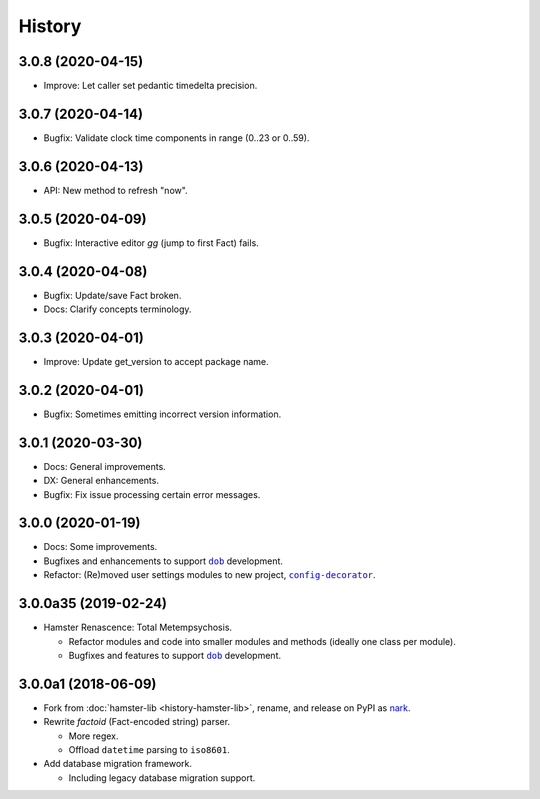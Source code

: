 #######
History
#######

.. |dob| replace:: ``dob``
.. _dob: https://github.com/hotoffthehamster/dob

.. |config-decorator| replace:: ``config-decorator``
.. _config-decorator: https://github.com/hotoffthehamster/config-decorator

.. |nark-pypi| replace:: nark
.. _nark-pypi: https://pypi.org/project/nark/

.. :changelog:

3.0.8 (2020-04-15)
==================

- Improve: Let caller set pedantic timedelta precision.

3.0.7 (2020-04-14)
==================

- Bugfix: Validate clock time components in range (0..23 or 0..59).

3.0.6 (2020-04-13)
==================

- API: New method to refresh "now".

3.0.5 (2020-04-09)
==================

- Bugfix: Interactive editor `gg` (jump to first Fact) fails.

3.0.4 (2020-04-08)
==================

- Bugfix: Update/save Fact broken.

- Docs: Clarify concepts terminology.

3.0.3 (2020-04-01)
==================

- Improve: Update get_version to accept package name.

3.0.2 (2020-04-01)
==================

- Bugfix: Sometimes emitting incorrect version information.

3.0.1 (2020-03-30)
==================

- Docs: General improvements.

- DX: General enhancements.

- Bugfix: Fix issue processing certain error messages.

3.0.0 (2020-01-19)
==================

- Docs: Some improvements.

- Bugfixes and enhancements to support |dob|_ development.

- Refactor: (Re)moved user settings modules to new project, |config-decorator|_.

3.0.0a35 (2019-02-24)
=====================

- Hamster Renascence: Total Metempsychosis.

  - Refactor modules and code into smaller modules and methods
    (ideally one class per module).

  - Bugfixes and features to support |dob|_ development.

3.0.0a1 (2018-06-09)
====================

- Fork from :doc:`hamster-lib <history-hamster-lib>`,
  rename, and release on PyPI as |nark-pypi|_.

- Rewrite *factoid* (Fact-encoded string) parser.

  - More regex.

  - Offload ``datetime`` parsing to ``iso8601``.

- Add database migration framework.

  - Including legacy database migration support.


